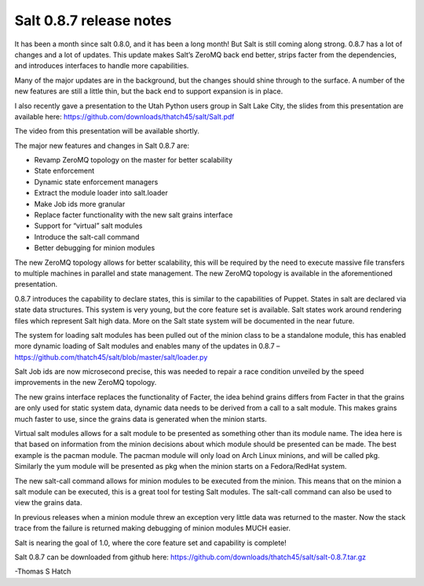 ========================
Salt 0.8.7 release notes
========================

It has been a month since salt 0.8.0, and it has been a long month! But Salt is
still coming along strong. 0.8.7 has a lot of changes and a lot of updates.
This update makes Salt’s ZeroMQ back end better, strips facter from the
dependencies, and introduces interfaces to handle more capabilities.

Many of the major updates are in the background, but the changes should shine
through to the surface. A number of the new features are still a little thin,
but the back end to support expansion is in place.

I also recently gave a presentation to the Utah Python users group in Salt Lake
City, the slides from this presentation are available here:
https://github.com/downloads/thatch45/salt/Salt.pdf

The video from this presentation will be available shortly.

The major new features and changes in Salt 0.8.7 are:

* Revamp ZeroMQ topology on the master for better scalability
* State enforcement
* Dynamic state enforcement managers
* Extract the module loader into salt.loader
* Make Job ids more granular
* Replace facter functionality with the new salt grains interface
* Support for “virtual” salt modules
* Introduce the salt-call command
* Better debugging for minion modules

The new ZeroMQ topology allows for better scalability, this will be required by
the need to execute massive file transfers to multiple machines in parallel and
state management. The new ZeroMQ topology is available in the aforementioned
presentation.

0.8.7 introduces the capability to declare states, this is similar to the
capabilities of Puppet. States in salt are declared via state data structures.
This system is very young, but the core feature set is available. Salt states
work around rendering files which represent Salt high data. More on the Salt
state system will be documented in the near future.

The system for loading salt modules has been pulled out of the minion class to
be a standalone module, this has enabled more dynamic loading of Salt modules
and enables many of the updates in 0.8.7 –
https://github.com/thatch45/salt/blob/master/salt/loader.py

Salt Job ids are now microsecond precise, this was needed to repair a race
condition unveiled by the speed improvements in the new ZeroMQ topology.

The new grains interface replaces the functionality of Facter, the idea behind
grains differs from Facter in that the grains are only used for static system
data, dynamic data needs to be derived from a call to a salt module. This makes
grains much faster to use, since the grains data is generated when the minion
starts.

Virtual salt modules allows for a salt module to be presented as something
other than its module name. The idea here is that based on information from the
minion decisions about which module should be presented can be made. The best
example is the pacman module. The pacman module will only load on Arch Linux
minions, and will be called pkg. Similarly the yum module will be presented as
pkg when the minion starts on a Fedora/RedHat system.

The new salt-call command allows for minion modules to be executed from the
minion. This means that on the minion a salt module can be executed, this is a
great tool for testing Salt modules. The salt-call command can also be used to
view the grains data.

In previous releases when a minion module threw an exception very little data
was returned to the master. Now the stack trace from the failure is returned
making debugging of minion modules MUCH easier.

Salt is nearing the goal of 1.0, where the core feature set and capability is
complete!

Salt 0.8.7 can be downloaded from github here:
https://github.com/downloads/thatch45/salt/salt-0.8.7.tar.gz

-Thomas S Hatch
